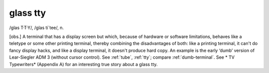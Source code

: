 .. _glass-tty:

============================================================
glass tty
============================================================

/glas T·T·Y/, /glas ti´tee/, n\.

[obs.]
A terminal that has a display screen but which, because of hardware or software limitations, behaves like a teletype or some other printing terminal, thereby combining the disadvantages of both: like a printing terminal, it can't do fancy display hacks, and like a display terminal, it doesn't produce hard copy.
An example is the early ‘dumb’ version of Lear-Siegler ADM 3 (without cursor control).
See :ref:`tube`\, :ref:`tty`\; compare :ref:`dumb-terminal`\.
See * TV Typewriters* (Appendix A) for an interesting true story about a glass tty.

